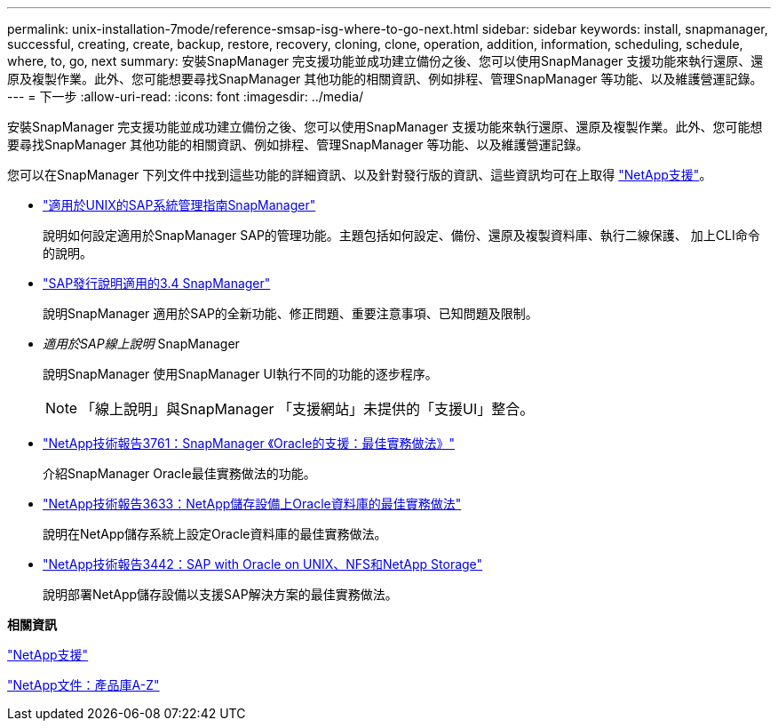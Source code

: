 ---
permalink: unix-installation-7mode/reference-smsap-isg-where-to-go-next.html 
sidebar: sidebar 
keywords: install, snapmanager, successful, creating, create, backup, restore, recovery, cloning, clone, operation, addition, information, scheduling, schedule, where, to, go, next 
summary: 安裝SnapManager 完支援功能並成功建立備份之後、您可以使用SnapManager 支援功能來執行還原、還原及複製作業。此外、您可能想要尋找SnapManager 其他功能的相關資訊、例如排程、管理SnapManager 等功能、以及維護營運記錄。 
---
= 下一步
:allow-uri-read: 
:icons: font
:imagesdir: ../media/


[role="lead"]
安裝SnapManager 完支援功能並成功建立備份之後、您可以使用SnapManager 支援功能來執行還原、還原及複製作業。此外、您可能想要尋找SnapManager 其他功能的相關資訊、例如排程、管理SnapManager 等功能、以及維護營運記錄。

您可以在SnapManager 下列文件中找到這些功能的詳細資訊、以及針對發行版的資訊、這些資訊均可在上取得 http://mysupport.netapp.com["NetApp支援"^]。

* https://library.netapp.com/ecm/ecm_download_file/ECMP12481453["適用於UNIX的SAP系統管理指南SnapManager"^]
+
說明如何設定適用於SnapManager SAP的管理功能。主題包括如何設定、備份、還原及複製資料庫、執行二線保護、 加上CLI命令的說明。

* https://library.netapp.com/ecm/ecm_download_file/ECMP12481455["SAP發行說明適用的3.4 SnapManager"^]
+
說明SnapManager 適用於SAP的全新功能、修正問題、重要注意事項、已知問題及限制。

* _適用於SAP線上說明_ SnapManager
+
說明SnapManager 使用SnapManager UI執行不同的功能的逐步程序。

+

NOTE: 「線上說明」與SnapManager 「支援網站」未提供的「支援UI」整合。

* http://www.netapp.com/us/media/tr-3761.pdf["NetApp技術報告3761：SnapManager 《Oracle的支援：最佳實務做法》"^]
+
介紹SnapManager Oracle最佳實務做法的功能。

* http://www.netapp.com/us/media/tr-3633.pdf["NetApp技術報告3633：NetApp儲存設備上Oracle資料庫的最佳實務做法"^]
+
說明在NetApp儲存系統上設定Oracle資料庫的最佳實務做法。

* http://www.netapp.com/us/media/tr-3442.pdf["NetApp技術報告3442：SAP with Oracle on UNIX、NFS和NetApp Storage"^]
+
說明部署NetApp儲存設備以支援SAP解決方案的最佳實務做法。



*相關資訊*

http://mysupport.netapp.com["NetApp支援"^]

http://mysupport.netapp.com/documentation/productsatoz/index.html["NetApp文件：產品庫A-Z"^]
